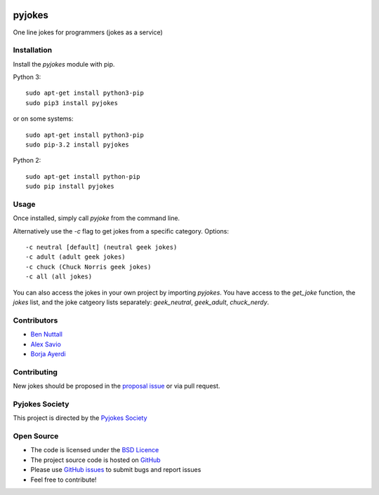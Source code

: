 .. image:: https://travis-ci.org/pyjokes/pyjokes.svg
    :target: https://travis-ci.org/pyjokes/pyjokes
    
=======
pyjokes
=======

One line jokes for programmers (jokes as a service)

Installation
============

Install the `pyjokes` module with pip.

Python 3::

    sudo apt-get install python3-pip
    sudo pip3 install pyjokes

or on some systems::

    sudo apt-get install python3-pip
    sudo pip-3.2 install pyjokes

Python 2::

    sudo apt-get install python-pip
    sudo pip install pyjokes

Usage
=====

Once installed, simply call `pyjoke` from the command line.

Alternatively use the `-c` flag to get jokes from a specific category. Options::

    -c neutral [default] (neutral geek jokes)
    -c adult (adult geek jokes)
    -c chuck (Chuck Norris geek jokes)
    -c all (all jokes)

You can also access the jokes in your own project by importing `pyjokes`. You have access to the `get_joke` function, the `jokes` list, and the joke catgeory lists separately: `geek_neutral`, `geek_adult`, `chuck_nerdy`.

Contributors
============

* `Ben Nuttall`_
* `Alex Savio`_
* `Borja Ayerdi`_

Contributing
============

New jokes should be proposed in the `proposal issue`_ or via pull request.

Pyjokes Society
===============

This project is directed by the `Pyjokes Society`_

Open Source
===========

* The code is licensed under the `BSD Licence`_
* The project source code is hosted on `GitHub`_
* Please use `GitHub issues`_ to submit bugs and report issues
* Feel free to contribute!


.. _Ben Nuttall: https://github.com/bennuttall
.. _Alex Savio: https://github.com/alexsavio
.. _Borja Ayerdi: https://github.com/borjaayerdi
.. _proposal issue: _https://github.com/pyjokes/pyjokes/issues/10
.. _Pyjokes Society: http://pyjok.es/society/
.. _PySS 2014: http://www.pyss.org/
.. _BSD Licence: http://opensource.org/licenses/BSD-3-Clause
.. _GitHub Issues: https://github.com/pyjokes/pyjokes
.. _GitHub: https://github.com/pyjokes/pyjokes/issues
